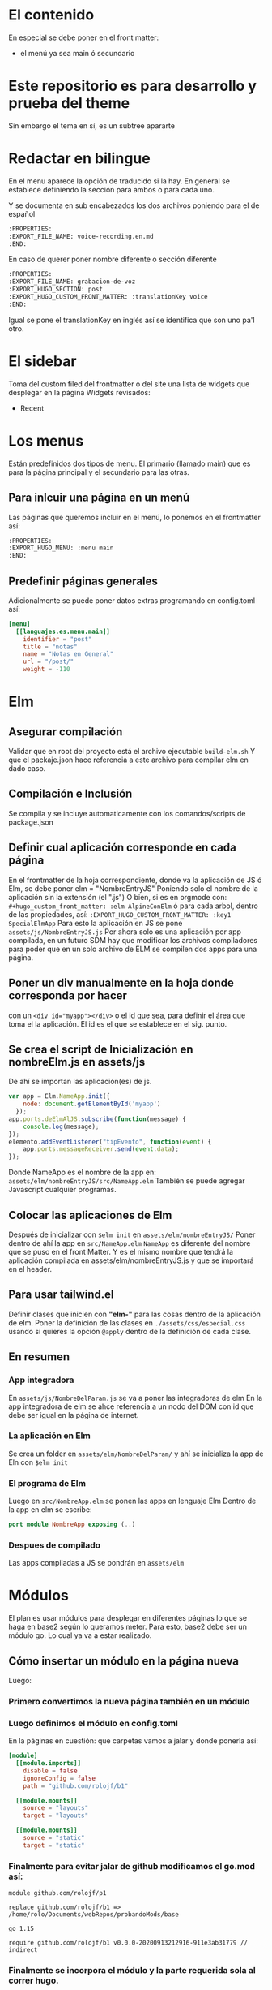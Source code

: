 * El contenido
En especial se debe poner en el front matter:
- el menú ya sea main ó secundario

* Este repositorio es para desarrollo y prueba del theme
Sin embargo el tema en sí, es un subtree apararte 
* Redactar en bilingue
En el menu aparece la opción de traducido si la hay.
En general se establece definiendo la sección para ambos o para cada uno.

Y se documenta en sub encabezados los dos archivos poniendo para el de español
#+begin_src org
:PROPERTIES: 
:EXPORT_FILE_NAME: voice-recording.en.md
:END:
#+end_src

En caso de querer poner nombre diferente o sección diferente
#+begin_src org
:PROPERTIES: 
:EXPORT_FILE_NAME: grabacion-de-voz
:EXPORT_HUGO_SECTION: post
:EXPORT_HUGO_CUSTOM_FRONT_MATTER: :translationKey voice 
:END:
#+end_src

Igual se pone el translationKey en inglés así se identifica que son uno pa'l otro.

* El sidebar
Toma del custom filed del frontmatter o del site
una lista de widgets que desplegar en la página
Widgets revisados:
- Recent

* Los menus
Están predefinidos dos tipos de menu.
El primario (llamado main) que es para la página principal y el secundario para las otras.

** Para inlcuir una página en un menú
Las páginas que queremos incluir en el menú, lo ponemos en el frontmatter así:
#+begin_src org
:PROPERTIES:
:EXPORT_HUGO_MENU: :menu main
:END:
#+end_src

** Predefinir páginas generales
Adicionalmente se puede poner datos extras programando en config.toml así:
#+begin_src toml
[menu]
  [[languajes.es.menu.main]]
    identifier = "post"
    title = "notas"
    name = "Notas en General"
    url = "/post/"
    weight = -110
#+end_src

* Elm
** Asegurar compilación 
Validar que en root del proyecto está el archivo ejecutable ~build-elm.sh~
Y que el packaje.json hace referencia a este archivo para compilar elm en dado caso.

** Compilación e Inclusión
Se compila y se incluye automaticamente con los comandos/scripts de package.json

** Definir cual aplicación corresponde en cada página
En el frontmatter de la hoja correspondiente, donde va la aplicación de JS ó Elm, se debe poner elm = "NombreEntryJS"
Poniendo solo el nombre de la aplicación sin la extensión (el ".js")
O bien, si es en orgmode con:
    ~#+hugo_custom_front_matter: :elm AlpineConElm~
ó para cada arbol, dentro de las propiedades, así:
    ~:EXPORT_HUGO_CUSTOM_FRONT_MATTER: :key1 SpecialElmApp~
Para esto la aplicación en JS se pone ~assets/js/NombreEntryJS.js~
Por ahora solo es una aplicación por app compilada, en un futuro SDM hay que modificar los archivos compiladores para poder que en un solo archivo de ELM se compilen dos apps para una página.

** Poner un div manualmente en la hoja donde corresponda *por hacer*
con un ~<div id="myapp"></div>~ o el id que sea, para definir el área que toma el la aplicación. El id es el que se establece en el sig. punto.

** Se crea el script de Inicialización en nombreElm.js en assets/js
De ahí se importan las aplicación(es) de js.
#+begin_src javascript
var app = Elm.NameApp.init({
    node: document.getElementById('myapp')
  });
app.ports.deElmAlJS.subscribe(function(message) {
    console.log(message);
});
elemento.addEventListener("tipEvento", function(event) {
    app.ports.messageReceiver.send(event.data);
});
#+end_src
Donde NameApp es el nombre de la app en: ~assets/elm/nombreEntryJS/src/NameApp.elm~
También se puede agregar Javascript cualquier programas.
** Colocar las aplicaciones de Elm
Después de inicializar con ~$elm init~ en ~assets/elm/nombreEntryJS/~
Poner dentro de ahí la app en ~src/NameApp.elm~
~NameApp~ es diferente del nombre que se puso en el front Matter.
Y es el mismo nombre que tendrá la aplicación compilada en assets/elm/nombreEntryJS.js y que se importará en el header.

** Para usar tailwind.el
Definir clases que inicien con *"elm-"* para las cosas dentro de la aplicación de elm.
Poner la definición de las clases en ~./assets/css/especial.css~ usando si quieres la opción ~@apply~ dentro de la definición de cada clase.

** En resumen
*** App integradora
En ~assets/js/NombreDelParam.js~ se va a poner las integradoras de elm
En la app integradora de elm se ahce referencia a un nodo del DOM con id que debe ser igual en la página de internet.

*** La aplicación en Elm
Se crea un folder en ~assets/elm/NombreDelParam/~ y ahí se inicializa la app de Eln con ~$elm init~ 

*** El programa de Elm
Luego en ~src/NombreApp.elm~ se ponen las apps en lenguaje Elm
Dentro de la app en elm se escribe:
#+begin_src elm
port module NombreApp exposing (..)
#+end_src

*** Despues de compilado
Las apps compiladas a JS se pondrán en  ~assets/elm~

* Módulos
El plan es usar módulos para desplegar en diferentes páginas lo que se haga en base2 según lo queramos meter.
Para esto, base2 debe ser un módulo go. Lo cual ya va a estar realizado.
** Cómo insertar un módulo en la página nueva
Luego:
*** Primero convertimos la nueva página también en un módulo
*** Luego definimos el módulo en config.toml
En la páginas en cuestión: que carpetas vamos a jalar y donde ponerla así:
#+begin_src toml
[module]
  [[module.imports]]
    disable = false
    ignoreConfig = false
    path = "github.com/rolojf/b1"

  [[module.mounts]]
    source = "layouts"
    target = "layouts"

  [[module.mounts]]
    source = "static"
    target = "static"
#+end_src

*** Finalmente para evitar jalar de github modificamos el go.mod así:
#+begin_src 
module github.com/rolojf/p1

replace github.com/rolojf/b1 => /home/rolo/Documents/webRepos/probandoMods/base

go 1.15

require github.com/rolojf/b1 v0.0.0-20200913212916-911e3ab31779 // indirect
#+end_src

*** Finalmente se incorpora el módulo y la parte requerida sola al correr hugo.
Ojo, no se copian las cosas (al parecer) pero en el entregable (public) si aparecen.

** Cómo convertir algo en un módulo
Primero se requiere tener instalado go en la compu.
Luego, el repositorio debe ser inicializado como un módulo de go con:

~$hugo mod init github.com/me-me-me/my-hugo-project~

Y con esto se crean los go.mod y go.sum.

** Para actualizar un módulo para incorporarlo
Solo con:
~$ hugo mod get -u github.com/twbs/bootstrap~

O si queremos una versión en particular.
~$ hugo mod get github.com/twbs/bootstrap@v3.4.0~

* Fonts
Actualmente, hasta no encontrar una mejor manera de importar los fonts, 

Copiar los font files así:

~./node_module/fontsource-inter/files/ -> static/fonts/~

Copiar los css que hacen refrencia a los fonts así:

~./node_module/fontsource-inter/latin.css + ./node_module/fontsource-inter/latin-ext.css  -> assets/css/inter.css~

Modifico la direcciones a que apunten a el folder, por ejemplo así: ~url('/fonts/inter-latin-100-normal.woff2')~
